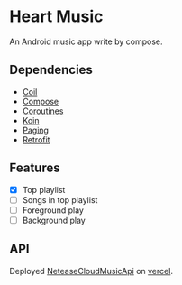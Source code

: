 * Heart Music
An Android music app write by compose.
** Dependencies
- [[https://github.com/coil-kt/coil][Coil]]
- [[https://developer.android.com/jetpack/compose][Compose]]
- [[https://github.com/Kotlin/kotlinx.coroutines][Coroutines]]
- [[https://github.com/InsertKoinIO/koin][Koin]]
- [[https://developer.android.com/topic/libraries/architecture/paging/v3-overview][Paging]]
- [[https://github.com/square/retrofit][Retrofit]]
** Features
- [X] Top playlist
- [ ] Songs in top playlist
- [ ] Foreground play
- [ ] Background play
** API
Deployed [[https://github.com/Binaryify/NeteaseCloudMusicApi][NeteaseCloudMusicApi]] on [[https://vercel.com/][vercel]].
